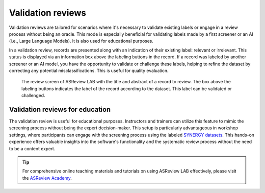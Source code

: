Validation reviews
==================

Validation reviews are tailored for scenarios where it's necessary to validate
existing labels or engage in a review process without being an oracle. This mode
is especially beneficial for validating labels made by a first screener or an AI
(i.e., Large Language Models). It is also used for educational purposes.

In a validation review, records are presented along with an indication of their
existing label: relevant or irrelevant. This status is displayed via an
information box above the labeling buttons in the record. If a record was
labeled by another screener or an AI model, you have the opportunity to validate
or challenge these labels, helping to refine the dataset by correcting any
potential misclassifications. This is useful for quality evaluation.

.. figure:: ../../images/fullscreen_review_validation.png
   :alt: Reviewer screen for ASReview LAB with label to validation label

   The review screen of ASReview LAB with the title and abstract of a record to
   review. The box above the labeling buttons indicates the label of the record
   according to the dataset. This label can be validated or challenged.



Validation reviews for education
--------------------------------

The validation review is useful for educational purposes. Instructors and
trainers can utilize this feature to mimic the screening process without being
the expert decision-maker. This setup is particularly advantageous in workshop
settings, where participants can engage with the screening process using the
labeled `SYNERGY datasets <https://github.com/asreview/synergy-dataset>`_. This
hands-on experience offers valuable insights into the software's functionality
and the systematic review process without the need to be a content expert.

.. tip::

   For comprehensive online teaching materials and tutorials on using ASReview
   LAB effectively, please visit the `ASReview Academy
   <https://asreview.github.io/asreview-academy/ASReviewLAB.html>`_.
